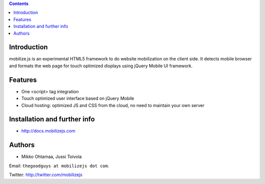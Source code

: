 .. contents ::

Introduction
============

mobilize.js is an experimental HTML5 framework to do website mobilization on the client side.
It detects mobile browser and formats the web page for touch optimized displays
using jQuery Mobile UI framework.

Features
================

* One <script> tag integration

* Touch optimized user interface based on jQuery Mobile

* Cloud hosting: optimized JS and CSS from the cloud, no need to maintain your own server
  
Installation and further info
===============================

* http://docs.mobilizejs.com

Authors
=======

* Mikko Ohtamaa, Jussi Toivola

Email: ``thegoodguys at mobilizejs dot com``.

Twitter: http://twitter.com/mobilizejs






